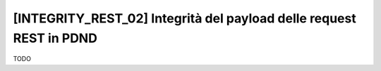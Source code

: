 .. _modipa_idar04:

[INTEGRITY_REST_02] Integrità del payload delle request REST in PDND
~~~~~~~~~~~~~~~~~~~~~~~~~~~~~~~~~~~~~~~~~~~~~~~~~~~~~~~~~~~~~~~~~~~~~~~~

TODO
